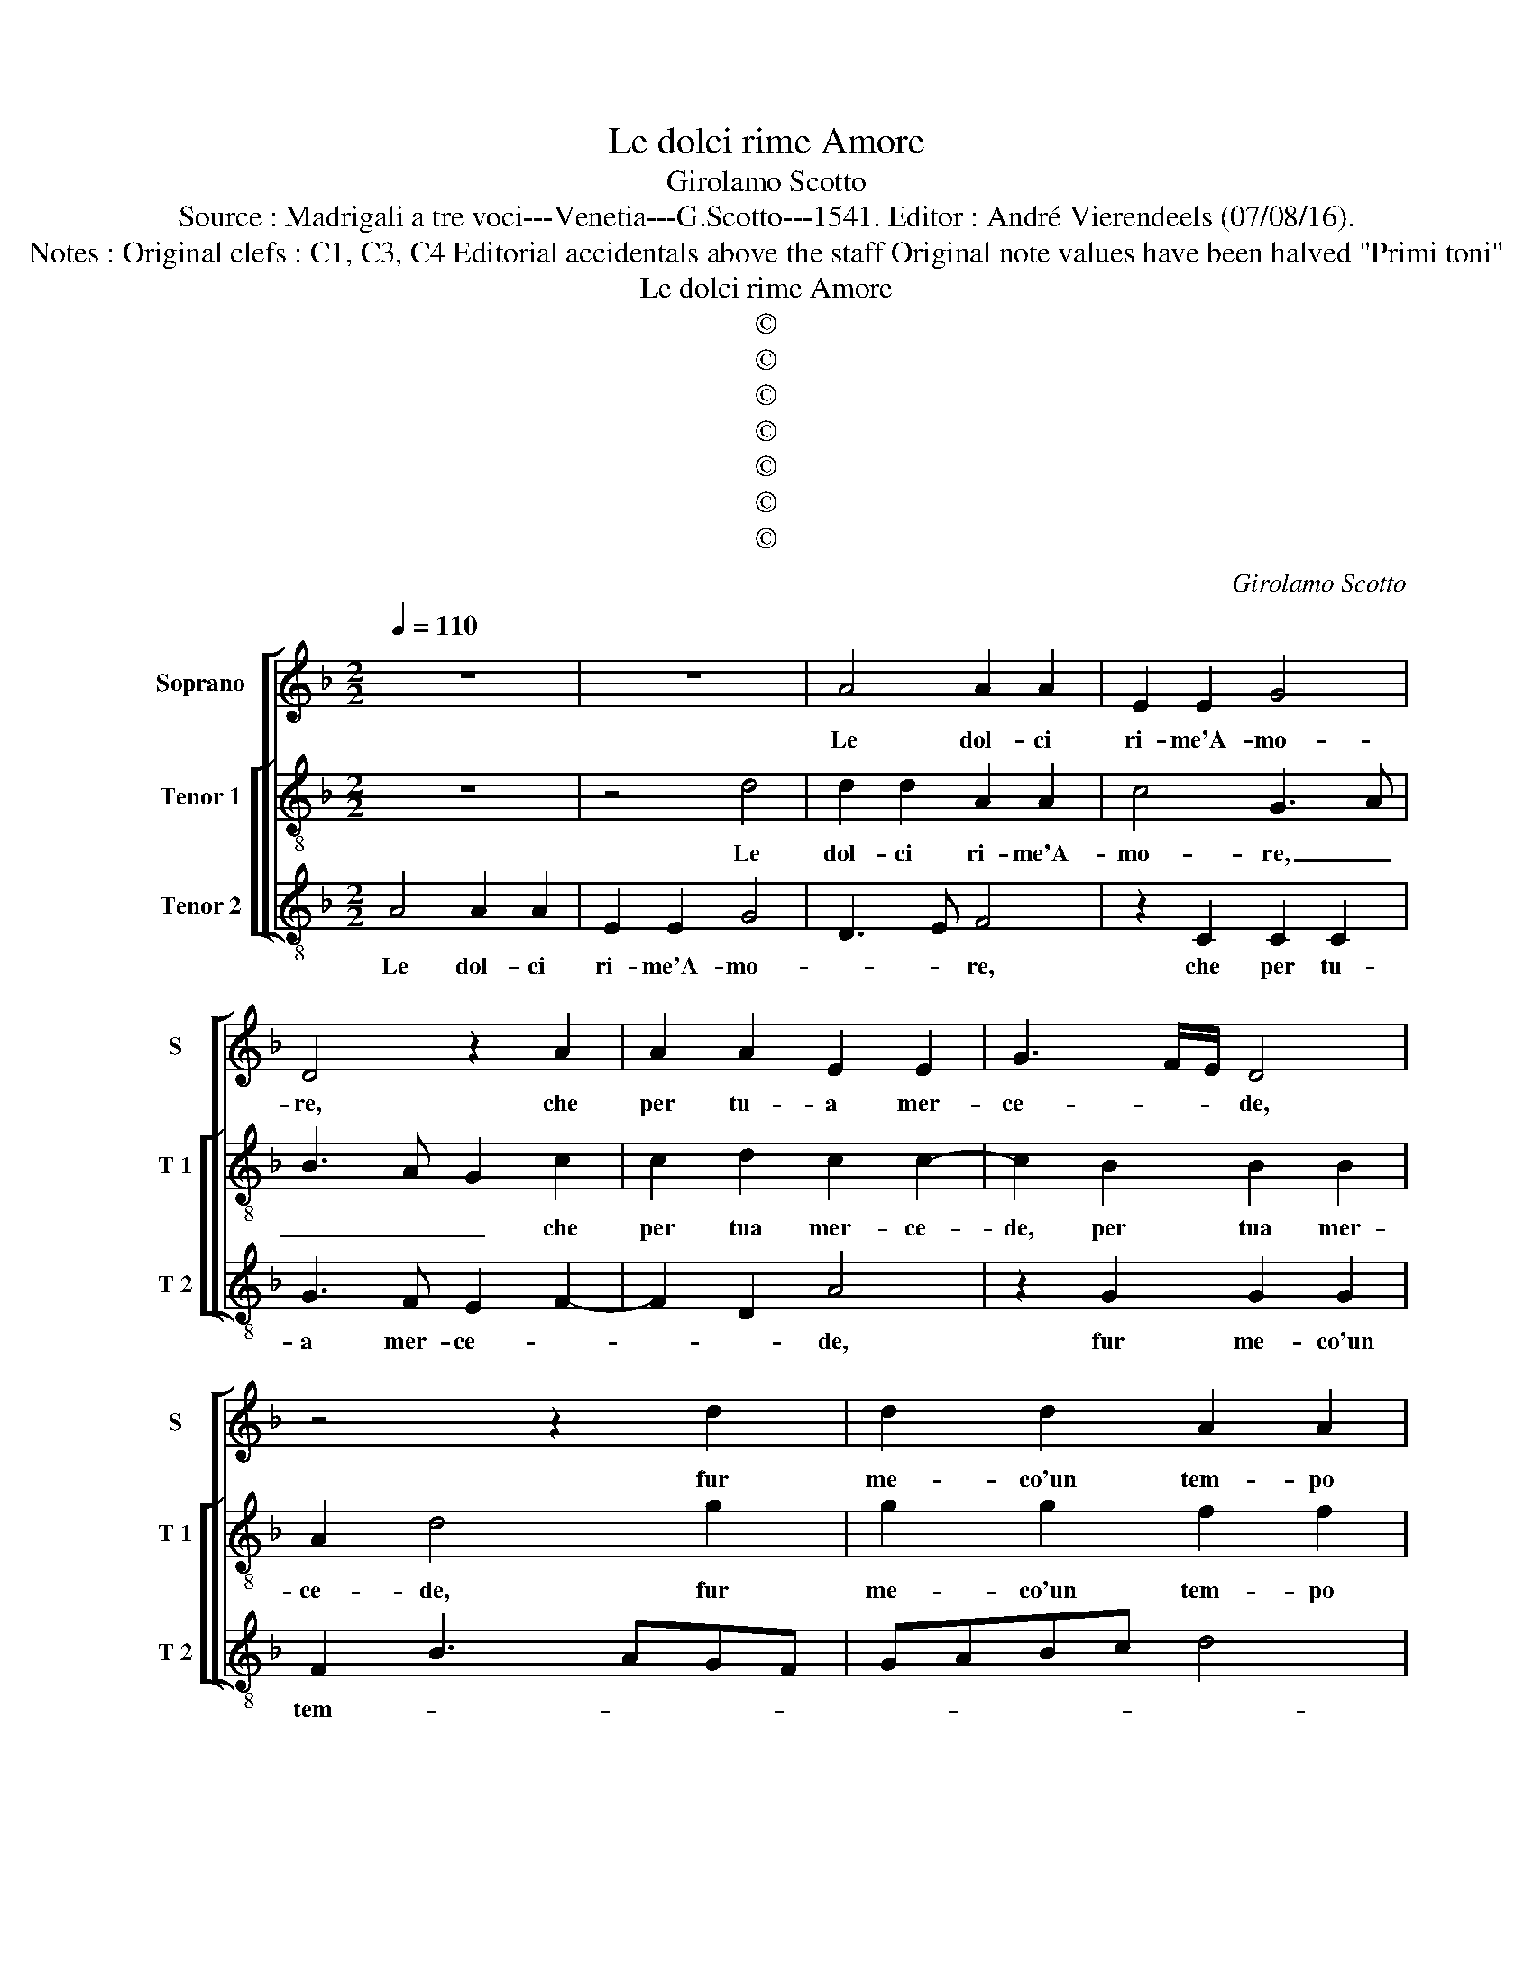 X:1
T:Le dolci rime Amore
T:Girolamo Scotto
T:Source : Madrigali a tre voci---Venetia---G.Scotto---1541. Editor : André Vierendeels (07/08/16).
T:Notes : Original clefs : C1, C3, C4 Editorial accidentals above the staff Original note values have been halved "Primi toni" 
T:Le dolci rime Amore
T:©
T:©
T:©
T:©
T:©
T:©
T:©
C:Girolamo Scotto
Z:©
%%score [ 1 [ 2 3 ] ]
L:1/8
Q:1/4=110
M:2/2
K:F
V:1 treble nm="Soprano" snm="S"
V:2 treble-8 nm="Tenor 1" snm="T 1"
V:3 treble-8 nm="Tenor 2" snm="T 2"
V:1
 z8 | z8 | A4 A2 A2 | E2 E2 G4 | D4 z2 A2 | A2 A2 E2 E2 | G3 F/E/ D4 | z4 z2 d2 | d2 d2 A2 A2 | %9
w: ||Le dol- ci|ri- me'A- mo-|re, che|per tu- a mer-|ce- * * de,|fur|me- co'un tem- po|
 c2 c2 G3 A | B2 A3 G G2- |"^#" G2 F2 G2 B2 | A3 G AB c2- | cBAG B2 A2- | AG G4 F2 | G2 A4 G2- | %16
w: e i be- i|ca- ri la- men-|* * ti, e'l|pian- * * * *|||to e'i so-|
 G2 F2 E2 E2 | DEFG A2 B2- | BA A4 G2 | A6 G2 | F2 E2 F2 A2- | A2 G2 A2 c2 | c2 c2 G2 G2 | %23
w: * spir va- ghi'ar-|den- * * * * *||ti, e'i|so- spir va- ghi|_ ar- den- ti|ch'e- ran piu dol-|
 B2 B2 A3 G | AB c3 B A2- | AG G4 F2 | D2 G3 F F2- | F2 E2 F2 A2 | A2 A2 E2 E2 | G2 G2 D3 E | %30
w: ci'as- sai ch'al- *|* * * * tri|_ non cre- *||* * de, ch'e-|ran piu dol- ci'as-|sai ch'al- tri non|
 F4 E2 D2- | D2 C2 D4- | D8 | D3 E FG A2- | AG G4 F2 | G8 || A4 A2 A2 | c2 c2 G2 G2 | B4 A2 ^F2 | %39
w: cre- * *|* * de,|_|no _ _ _ cre-||de.|Las- sa- to|m'han- no'et tu ri-|tra- to il|
 G2 A2 D4 | d4 d2 d2 | A2 A2 c2 c2 | G2 G2 B2 A2 | A3 G F2 E2 | F2 G2 z2 D2 | D2 D2 G2 E2- | %46
w: pie- * de,|las- sa- to|m'han- no'et tu ri-|tra- to il pie-|de, _ _ [il|pie de,] da|me, che fui tu-|
 EDEF G2 A2- | AGFE D2 A2- | AGAB cA d2- | dc c4 B2 | c4 G4 | G2 G2 A2 A2 | B2 F2 G2 G2 | %53
w: * * * * o seg-|* * * * gio, et|_ _ _ _ _ _ con-|* * sen- *|ti, che|di co- sa gen-|til fe- ra di-|
 A2 c3 B A2- | AG G4 F2 | G2 d2 d2 d2 | c2 B2 A2 A2 | G2 A2 F4 | E4 A4 | A6 A2 | G2 F4 E2 | %61
w: ven- * * *||ti, di quai piu|tue ne- mi- che'il|mon- do ve-|de, il|mun- do|ve- * *|
 F3 E DEFG | A2 G4 F2 | G3 F/G/ A2 D2 |"^b" E2 C4 C2- | C2 F3 G A2- | AG G4 F2 | G2 D2 D2 D2 | %68
w: ||* * * de, co-|me da col-|* p'a- * *|* * mo- *|re, lie- to'l fa-|
 D3 C DEFG | A2 G4 F2 | G8 |] %71
w: re- * * * * *||i.|
V:2
 z8 | z4 d4 | d2 d2 A2 A2 | c4 G3 A | B3 A G2 c2 | c2 d2 c2 c2- | c2 B2 B2 B2 | A2 d4 g2 | %8
w: |Le|dol- ci ri- me'A-|mo- re, _|_ _ _ che|per tua mer- ce-|de, per tua mer-|ce- de, fur|
 g2 g2 f2 f2 | e6 d2 | d3 c =B2 c2 | A4 G4 | z2 d2 f2 e2- | edef g2 f2- | f2 e4 dc | de f4 e2- | %16
w: me- co'un tem- po|e'i bei|ca- * ri la-|men- ti,|e'l pian- *|* * * * * to|_ spes- * *||
 ed d4 c2 | d3 e f2 d2 | c2 f4 ed | e2 f3 e d2 | d2 c2 d3 c | B4 A4- | A2 c3 def | g2 d3 e f2- | %24
w: |* * so e'i|so- spir _ _|_ _ _ _|va- * * *|* ghi'ar-|* den- * * *||
 f2 e2 f3 e | dc B2 A4 | B2 G2 A2 B2 | G4 A2 c2 | c2 c2 c2 c2 | G2 G2 B2 B2 | A2 c2 B2 A2 | %31
w: * * ti, _|_ _ _ _|* va- ghi'ar- den-|* ti, ch'e-|ran piu dol- ci'as-|sai ch'al- tri non|cre- * * de,|
 G4 A2 B2 | B2 A2 B4 | A3 B/c/ d2 c2 | B2 c2 A4 | G8 || f4 f2 f2 | e2 e2 d4 | d2 d2 A2 A2 | %39
w: ch'al- tri non|cre- * *|* * * de, al-|tri non cre-|de.|Las- sa- to|m'han- no, las-|sa- to m'han- no'et|
 c2 c2 B2 A2 | BG g4 f2- | f2 ed e2 f2 | d3 c de f2 | d2 c4 c2 | B4 A4 | z2 G2 G2 G2 | c6 A2 | %47
w: tu ri- tra- to|il _ pie- *|||de, il pie-|* de,|da me, che|fui tuo|
 d3 c B2 f2 | f2 f2 e2 d2 | e2 f2 d4 | c4 e4 | e2 e2 f2 c2 | d6 cB | A4 A2 c2- | c2 B2 A4 | %55
w: seg- * gio, et|mi con- sen- *||ti, che|di co- sa gen-|til _ _|_ fe- ra|_ di ven-|
 G2 B2 B2 B2 | A2 d4 c2- | c2 A2 B2 A2- | AB c3 BAG | F2 f3 edc | B2 A2 G4 | A4 B4 | c3 B A4 | %63
w: ti, di quai piu|tue ne- mi-|* ch'il mon- *||do ve- * * *||de il|mon- do ve-|
 G2 c4 B2 | c2 A2 A2 G2 | A4 B2 A2 | B4 A4 | G2 B2 B2 A2 | B4 A2 d2 | c2 B2 A4 | G8 |] %71
w: |de, co- me da|col- p'a- mo-||re, lie- to'il fa-|re- * *||i.|
V:3
 A4 A2 A2 | E2 E2 G4 | D3 E F4 | z2 C2 C2 C2 | G3 F E2 F2- | F2 D2 A4 | z2 G2 G2 G2 | F2 B3 AGF | %8
w: Le dol- ci|ri- me'A- mo-|* * re,|che per tu-|a mer- ce- *|* * de,|fur me- co'un|tem- * * * *|
 GABc d4 | c2 A2 c2 G2 | G2 F2 G2 C2 | D4 z2 d2 | d2 d2 A2 A2 | c2 c2 G2 A2 | B2 c2 A4 | %15
w: |po e'i bei ca-|ri la- men- *|ti, e'l|pian- to spes- so,|e'i so- spir va-|ghi'ar- den- *|
 G2 D2 F2 C2 | G2 D2 A4 | B4 z2 G2 | A2 A2 B4 | A2 D2 A2 B2 | A4 D4 | G4 F4- | F4 z2 G2 | %23
w: ti, e'i so- spir|va- ghi'ar- den-|ti, e'i|so- spir va-|ghi'ar- den- * *||* ti,|_ ch'e-|
 G2 G2 D2 D2 | A4 z2 F2 | G2 G2 D4 | G2 E2 F2 B,2 | C4 F4- | F4 z2 A2 |"^#" E2 E2 G2 G2 | %30
w: ran piu dol- ci'as-|sai ch'al-|tri non cre-|de, ch'al- tri non|cre- de,|_ ch'e-|ran piu dol- ci'as-|
 D2 A2 G2 F2 | E4 D2 G2 | G2 F2 G2 G2 | D6 F2 | G2 C2 D4 | G8 || d4 d2 d2 | A4 B3 A | G2 D2 D2 D2 | %39
w: sai, ch'al- tri non|cre- de, ch'al-|tri non cre- de,|al- tri|non cre- *|de.|Las- sa- to|m'han- * *|no, et tu ri-|
 E2 F2 G2 ^F2 | G3 A BABc | d3 c/B/ A2 A2 | B3 A G2 D2- | DEFE FG A2- | AG G4 F2 | %45
w: tra- to'il pie- *|de, _ _ _ _ _|_ _ _ _ il|pie- * de, il|_ _ _ _ _ _ _|* * pie- *|
"^-natural" G3 F E4 | z4 z2 D2 | D2 D2 G2 F2 | D2 D2 A2 B2 |"^#" A2 F2 G4 | C4 c4 | c2 c2 F2 F2 | %52
w: * * de,|da|me, che fui tuo|seg- gio, et mi|con sen- *|ti, che|di co- sa gen-|
 B6 AG | F6 F2 | C2 G2 D4 | G8 | z2 D2 D2 F2 | E2 F2 D2 D2 | C2 C2 F3 E | D6 D2 |"^b" E2 F2 C4 | %61
w: til _ _|_ fe-|ra di ven-|ti,|di quai piu|tue ne- mi- che'il|mon- do ve- *|de, il|mon- do ve-|
 F4 G4 |"^#" F2 C2 D4 | _E4 D4 |"^-natural" C2 F2 F2 E2 |"^#" F4 D4 | G4 D4 | z2 G2 G2 ^F2 | %68
w: |de, il mon-|do ve-|de, co- me de|col- p'a-|mo- re,|lie- to'il fa-|
 G4 D3 E |"^-natural" F2 G2 D4 | G8 |] %71
w: re- * *||i.|

